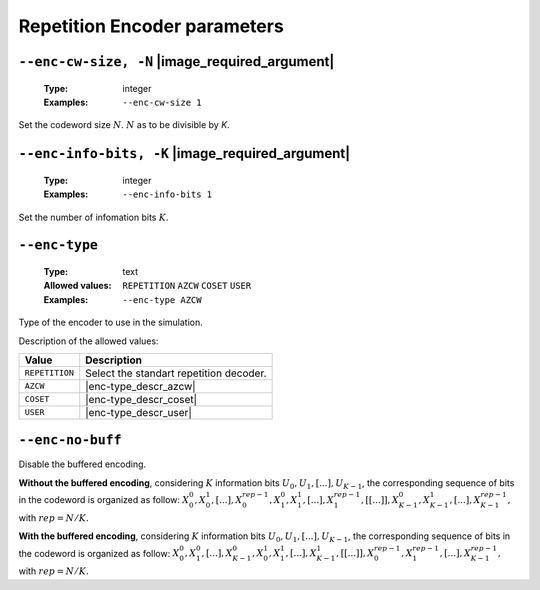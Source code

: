 .. _enc-rep-encoder-parameters:

Repetition Encoder parameters
-----------------------------

.. _enc-rep-enc-cw-size:

``--enc-cw-size, -N`` |image_required_argument|
"""""""""""""""""""""""""""""""""""""""""""""""

   :Type: integer
   :Examples: ``--enc-cw-size 1``

Set the codeword size :math:`N`. :math:`N` as to be divisible by `K`.

.. _enc-rep-enc-info-bits:

``--enc-info-bits, -K`` |image_required_argument|
"""""""""""""""""""""""""""""""""""""""""""""""""

   :Type: integer
   :Examples: ``--enc-info-bits 1``

Set the number of infomation bits :math:`K`.

.. _enc-rep-enc-type:

``--enc-type``
""""""""""""""

   :Type: text
   :Allowed values: ``REPETITION`` ``AZCW`` ``COSET`` ``USER``
   :Examples: ``--enc-type AZCW``

Type of the encoder to use in the simulation.

Description of the allowed values:

+----------------+-----------------------------+
| Value          | Description                 |
+================+=============================+
| ``REPETITION`` | |enc-type_descr_repetition| |
+----------------+-----------------------------+
| ``AZCW``       | |enc-type_descr_azcw|       |
+----------------+-----------------------------+
| ``COSET``      | |enc-type_descr_coset|      |
+----------------+-----------------------------+
| ``USER``       | |enc-type_descr_user|       |
+----------------+-----------------------------+

.. |enc-type_descr_repetition| replace:: Select the standart repetition decoder.
.. |enc-type_descr_azcw| replace:: See the common :ref:`enc-common-enc-type`
   parameter.
.. |enc-type_descr_coset| replace:: See the common :ref:`enc-common-enc-type`
   parameter.
.. |enc-type_descr_user| replace:: See the common :ref:`enc-common-enc-type`
   parameter.

.. _enc-rep-enc-no-buff:

``--enc-no-buff``
"""""""""""""""""

Disable the buffered encoding.

**Without the buffered encoding**, considering :math:`K` information bits
:math:`U_0, U_1, [...], U_{K-1}`, the corresponding sequence of bits in the
codeword is organized as follow:
:math:`X_0^0, X_0^1, [...], X_0^{rep-1}, X_1^0, X_1^1, [...], X_1^{rep-1}, [[...]], X_{K-1}^0, X_{K-1}^1, [...], X_{K-1}^{rep-1},`
with :math:`rep = N / K.`

**With the buffered encoding**, considering :math:`K` information bits
:math:`U_0, U_1, [...], U_{K-1}`, the corresponding sequence of bits in the
codeword is organized as follow:
:math:`X_0^0, X_1^0, [...], X_{K-1}^0, X_0^1, X_1^1, [...], X_{K-1}^1, [[...]], X_0^{rep-1}, X_1^{rep-1}, [...], X_{K-1}^{rep-1},`
with :math:`rep = N / K.`